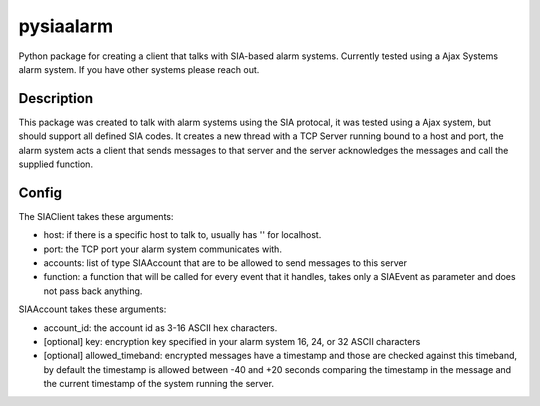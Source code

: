 ==========
pysiaalarm
==========


Python package for creating a client that talks with SIA-based alarm systems.  Currently tested using a Ajax Systems alarm system. If you have other systems please reach out.


Description
===========

This package was created to talk with alarm systems using the SIA protocal, it was tested using a Ajax system, but should support all defined SIA codes. 
It creates a new thread with a TCP Server running bound to a host and port, the alarm system acts a client that sends messages to that server and the server acknowledges the messages and call the supplied function.


Config 
==========

The SIAClient takes these arguments:

- host: if there is a specific host to talk to, usually has '' for localhost.
- port: the TCP port your alarm system communicates with.
- accounts: list of type SIAAccount that are to be allowed to send messages to this server
- function: a function that will be called for every event that it handles, takes only a SIAEvent as parameter and does not pass back anything.

SIAAccount takes these arguments:

- account_id: the account id as 3-16 ASCII hex characters.
- [optional] key: encryption key specified in your alarm system 16, 24, or 32 ASCII characters
- [optional] allowed_timeband: encrypted messages have a timestamp and those are checked against this timeband, by default the timestamp is allowed between -40 and +20 seconds comparing the timestamp in the message and the current timestamp of the system running the server.
